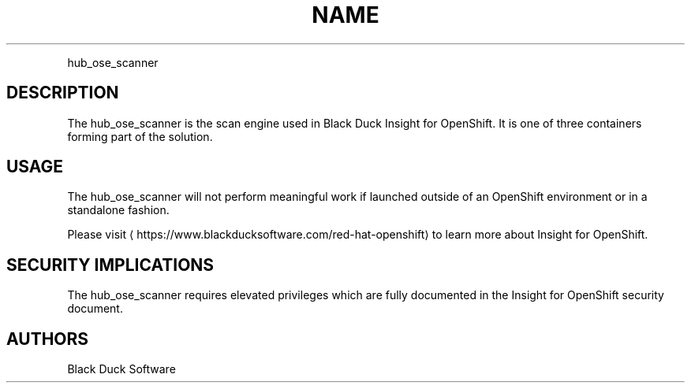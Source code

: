 .TH NAME
.PP
hub\_ose\_scanner


.SH DESCRIPTION
.PP
The hub\_ose\_scanner is the scan engine used in Black Duck Insight for OpenShift. It is one of three containers forming part of the solution.


.SH USAGE
.PP
The hub\_ose\_scanner will not perform meaningful work if launched outside of an OpenShift environment or in a standalone fashion.

.PP
Please visit 
\[la]https://www.blackducksoftware.com/red-hat-openshift\[ra] to learn more about Insight for OpenShift.


.SH SECURITY IMPLICATIONS
.PP
The hub\_ose\_scanner requires elevated privileges which are fully documented in the Insight for OpenShift security document.


.SH AUTHORS
.PP
Black Duck Software
